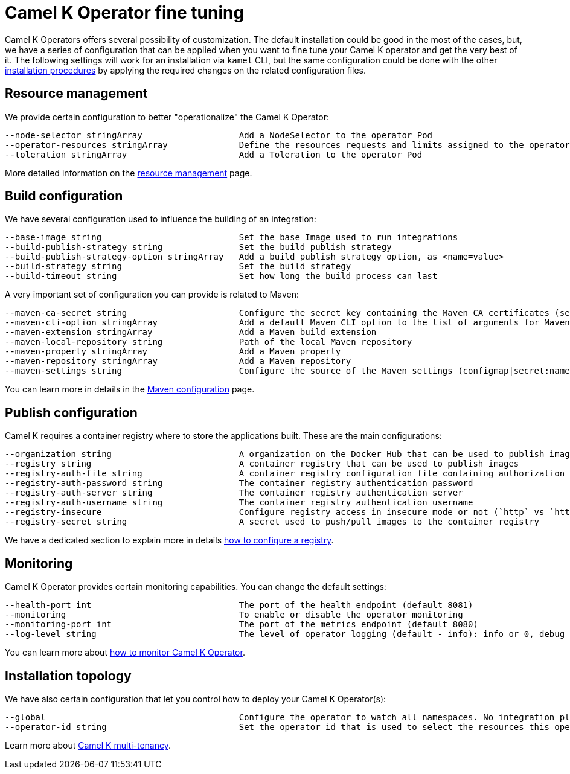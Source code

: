 [[fine-tuning]]
= Camel K Operator fine tuning

Camel K Operators offers several possibility of customization. The default installation could be good in the most of the cases, but, we have a series of configuration that can be applied when you want to fine tune your Camel K operator and get the very best of it. The following settings will work for an installation via `kamel` CLI, but the same configuration could be done with the other xref:installation/installation.adoc[installation procedures] by applying the required changes on the related configuration files.

[[resources]]
== Resource management

We provide certain configuration to better "operationalize" the Camel K Operator:

```
--node-selector stringArray                   Add a NodeSelector to the operator Pod
--operator-resources stringArray              Define the resources requests and limits assigned to the operator Pod as <requestType.requestResource=value> (i.e., limits.memory=256Mi)
--toleration stringArray                      Add a Toleration to the operator Pod
```

More detailed information on the xref:installation/advanced/resources.adoc[resource management] page.

[[build-configuration]]
== Build configuration

We have several configuration used to influence the building of an integration:

```
--base-image string                           Set the base Image used to run integrations
--build-publish-strategy string               Set the build publish strategy
--build-publish-strategy-option stringArray   Add a build publish strategy option, as <name=value>
--build-strategy string                       Set the build strategy
--build-timeout string                        Set how long the build process can last
```
A very important set of configuration you can provide is related to Maven:
```
--maven-ca-secret string                      Configure the secret key containing the Maven CA certificates (secret/key)
--maven-cli-option stringArray                Add a default Maven CLI option to the list of arguments for Maven commands
--maven-extension stringArray                 Add a Maven build extension
--maven-local-repository string               Path of the local Maven repository
--maven-property stringArray                  Add a Maven property
--maven-repository stringArray                Add a Maven repository
--maven-settings string                       Configure the source of the Maven settings (configmap|secret:name[/key])
```
You can learn more in details in the xref:installation/advanced/maven.adoc[Maven configuration] page.

[[publish-configuration]]
== Publish configuration

Camel K requires a container registry where to store the applications built. These are the main configurations:

```
--organization string                         A organization on the Docker Hub that can be used to publish images
--registry string                             A container registry that can be used to publish images
--registry-auth-file string                   A container registry configuration file containing authorization tokens for pushing and pulling images
--registry-auth-password string               The container registry authentication password
--registry-auth-server string                 The container registry authentication server
--registry-auth-username string               The container registry authentication username
--registry-insecure                           Configure registry access in insecure mode or not (`http` vs `https`)
--registry-secret string                      A secret used to push/pull images to the container registry
```
We have a dedicated section to explain more in details xref:installation/registry/registry.adoc[how to configure a registry].

== Monitoring

Camel K Operator provides certain monitoring capabilities. You can change the default settings:

```
--health-port int                             The port of the health endpoint (default 8081)
--monitoring                                  To enable or disable the operator monitoring
--monitoring-port int                         The port of the metrics endpoint (default 8080)
--log-level string                            The level of operator logging (default - info): info or 0, debug or 1 (default "info")
```
You can learn more about xref:observability/monitoring/operator.adoc[how to monitor Camel K Operator].

== Installation topology

We have also certain configuration that let you control how to deploy your Camel K Operator(s):
```
--global                                      Configure the operator to watch all namespaces. No integration platform is created. You can run integrations in a namespace by installing an integration platform: 'kamel install --skip-operator-setup -n my-namespace'
--operator-id string                          Set the operator id that is used to select the resources this operator should manage (default "camel-k")
```
Learn more about xref:installation/advanced/multi.adoc[Camel K multi-tenancy].
